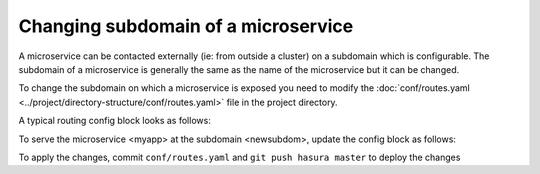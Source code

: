 Changing subdomain of a microservice
====================================

A microservice can be contacted externally (ie: from outside a cluster) on a subdomain which is configurable.
The subdomain of a microservice is generally the same as the name of the microservice but it can be changed.

To change the subdomain on which a microservice is exposed you need to modify the :doc:`conf/routes.yaml <../project/directory-structure/conf/routes.yaml>` file
in the project directory.

A typical routing config block looks as follows:

.. code-block:: yaml
   :emphasize-lines: 1,5

   myapp:  # the subdomain
     /:
       corsPolicy: allow_all
       upstreamService:
         name: myapp  #  the microservice name
         namespace: '{{ cluster.metadata.namespaces.user }}'
       upstreamServicePath: /
       upstreamServicePort: 80

To serve the microservice <myapp> at the subdomain <newsubdom>, update the config block as follows:

.. code-block:: yaml
   :emphasize-lines: 1

      newsubdom:  # the subdomain
        /:
          corsPolicy: allow_all
          upstreamService:
            name: myapp  #  the microservice name
            namespace: '{{ cluster.metadata.namespaces.user }}'
          upstreamServicePath: /
          upstreamServicePort: 80

To apply the changes, commit ``conf/routes.yaml`` and ``git push hasura master`` to deploy the changes